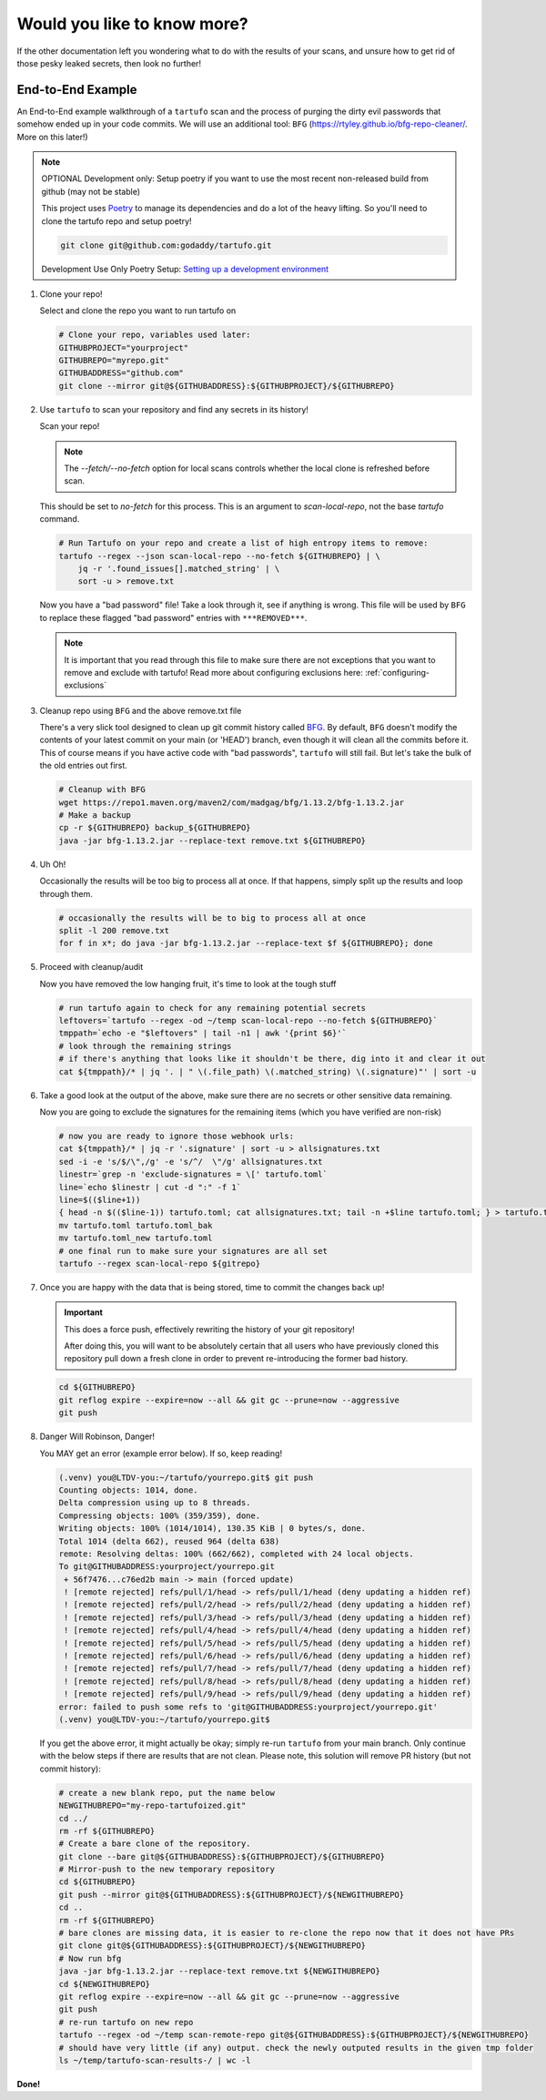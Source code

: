 ============================
Would you like to know more?
============================

If the other documentation left you wondering what to do with the results of
your scans, and unsure how to get rid of those pesky leaked secrets, then look
no further!

End-to-End Example
------------------

An End-to-End example walkthrough of a ``tartufo`` scan and the process of
purging the dirty evil passwords that somehow ended up in your code commits. We
will use an additional tool: ``BFG`` (https://rtyley.github.io/bfg-repo-cleaner/.
More on this later!)

.. note:: OPTIONAL Development only: Setup poetry if you want to use the most
   recent non-released build from github (may not be stable)

   This project uses `Poetry`_ to manage its dependencies and do a lot of the
   heavy lifting. So you'll need to clone the tartufo repo and setup poetry!


   .. code-block:: console

      git clone git@github.com:godaddy/tartufo.git

   Development Use Only Poetry Setup: `Setting up a development environment <CONTRIBUTING.html#setting-up-a-development-environment>`_

#. Clone your repo!

   Select and clone the repo you want to run tartufo on

   .. code-block:: console

      # Clone your repo, variables used later:
      GITHUBPROJECT="yourproject"
      GITHUBREPO="myrepo.git"
      GITHUBADDRESS="github.com"
      git clone --mirror git@${GITHUBADDRESS}:${GITHUBPROJECT}/${GITHUBREPO}

#. Use ``tartufo`` to scan your repository and find any secrets in its history!

   Scan your repo!

   .. note:: The `--fetch/--no-fetch` option for local scans controls whether the local clone is refreshed before scan.
   This should be set to `no-fetch` for this process. This is an argument to `scan-local-repo`, not the base `tartufo` command.

   .. code-block:: console

      # Run Tartufo on your repo and create a list of high entropy items to remove:
      tartufo --regex --json scan-local-repo --no-fetch ${GITHUBREPO} | \
          jq -r '.found_issues[].matched_string' | \
          sort -u > remove.txt

   Now you have a "bad password" file! Take a look through it, see if anything
   is wrong. This file will be used by ``BFG`` to replace these flagged "bad
   password" entries with ``***REMOVED***``.

   .. note::

      It is important that you read through this file to make sure there are not
      exceptions that you want to remove and exclude with tartufo! Read more
      about configuring exclusions here: :ref:`configuring-exclusions`

#. Cleanup repo using ``BFG`` and the above remove.txt file

   There's a very slick tool designed to clean up git commit history called
   `BFG`_. By default, ``BFG`` doesn't modify the contents of your latest commit
   on your main (or 'HEAD') branch, even though it will clean all the commits
   before it. This of course means if you have active code with "bad passwords",
   ``tartufo`` will still fail. But let's take the bulk of the old entries out
   first.

   .. code-block:: console

      # Cleanup with BFG
      wget https://repo1.maven.org/maven2/com/madgag/bfg/1.13.2/bfg-1.13.2.jar
      # Make a backup
      cp -r ${GITHUBREPO} backup_${GITHUBREPO}
      java -jar bfg-1.13.2.jar --replace-text remove.txt ${GITHUBREPO}

#. Uh Oh!

   Occasionally the results will be too big to process all at once. If that
   happens, simply split up the results and loop through them.

   .. code-block:: console

      # occasionally the results will be to big to process all at once
      split -l 200 remove.txt
      for f in x*; do java -jar bfg-1.13.2.jar --replace-text $f ${GITHUBREPO}; done

#. Proceed with cleanup/audit

   Now you have removed the low hanging fruit, it's time to look at the tough
   stuff

   .. code-block:: console

      # run tartufo again to check for any remaining potential secrets
      leftovers=`tartufo --regex -od ~/temp scan-local-repo --no-fetch ${GITHUBREPO}`
      tmppath=`echo -e "$leftovers" | tail -n1 | awk '{print $6}'`
      # look through the remaining strings
      # if there's anything that looks like it shouldn't be there, dig into it and clear it out
      cat ${tmppath}/* | jq '. | " \(.file_path) \(.matched_string) \(.signature)"' | sort -u

#. Take a good look at the output of the above, make sure there are no secrets
   or other sensitive data remaining.

   Now you are going to exclude the signatures for the remaining items (which
   you have verified are non-risk)

   .. code-block:: console

      # now you are ready to ignore those webhook urls:
      cat ${tmppath}/* | jq -r '.signature' | sort -u > allsignatures.txt
      sed -i -e 's/$/\",/g' -e 's/^/  \"/g' allsignatures.txt
      linestr=`grep -n 'exclude-signatures = \[' tartufo.toml`
      line=`echo $linestr | cut -d ":" -f 1`
      line=$(($line+1))
      { head -n $(($line-1)) tartufo.toml; cat allsignatures.txt; tail -n +$line tartufo.toml; } > tartufo.toml_new
      mv tartufo.toml tartufo.toml_bak
      mv tartufo.toml_new tartufo.toml
      # one final run to make sure your signatures are all set
      tartufo --regex scan-local-repo ${gitrepo}

#. Once you are happy with the data that is being stored, time to commit the
   changes back up!

   .. important::

      This does a force push, effectively rewriting the history of your git
      repository!

      After doing this, you will want to be absolutely certain that
      all users who have previously cloned this repository pull down a fresh
      clone in order to prevent re-introducing the former bad history.

   .. code-block:: console

      cd ${GITHUBREPO}
      git reflog expire --expire=now --all && git gc --prune=now --aggressive
      git push


#. Danger Will Robinson, Danger!

   You MAY get an error (example error below). If so, keep reading!

   .. code-block:: console

      (.venv) you@LTDV-you:~/tartufo/yourrepo.git$ git push
      Counting objects: 1014, done.
      Delta compression using up to 8 threads.
      Compressing objects: 100% (359/359), done.
      Writing objects: 100% (1014/1014), 130.35 KiB | 0 bytes/s, done.
      Total 1014 (delta 662), reused 964 (delta 638)
      remote: Resolving deltas: 100% (662/662), completed with 24 local objects.
      To git@GITHUBADDRESS:yourproject/yourrepo.git
       + 56f7476...c76ed2b main -> main (forced update)
       ! [remote rejected] refs/pull/1/head -> refs/pull/1/head (deny updating a hidden ref)
       ! [remote rejected] refs/pull/2/head -> refs/pull/2/head (deny updating a hidden ref)
       ! [remote rejected] refs/pull/3/head -> refs/pull/3/head (deny updating a hidden ref)
       ! [remote rejected] refs/pull/4/head -> refs/pull/4/head (deny updating a hidden ref)
       ! [remote rejected] refs/pull/5/head -> refs/pull/5/head (deny updating a hidden ref)
       ! [remote rejected] refs/pull/6/head -> refs/pull/6/head (deny updating a hidden ref)
       ! [remote rejected] refs/pull/7/head -> refs/pull/7/head (deny updating a hidden ref)
       ! [remote rejected] refs/pull/8/head -> refs/pull/8/head (deny updating a hidden ref)
       ! [remote rejected] refs/pull/9/head -> refs/pull/9/head (deny updating a hidden ref)
      error: failed to push some refs to 'git@GITHUBADDRESS:yourproject/yourrepo.git'
      (.venv) you@LTDV-you:~/tartufo/yourrepo.git$


   If you get the above error, it might actually be okay; simply re-run ``tartufo``
   from your main branch. Only continue with the below steps if there are
   results that are not clean. Please note, this solution will remove PR history
   (but not commit history):

   .. code-block:: console

      # create a new blank repo, put the name below
      NEWGITHUBREPO="my-repo-tartufoized.git"
      cd ../
      rm -rf ${GITHUBREPO}
      # Create a bare clone of the repository.
      git clone --bare git@${GITHUBADDRESS}:${GITHUBPROJECT}/${GITHUBREPO}
      # Mirror-push to the new temporary repository
      cd ${GITHUBREPO}
      git push --mirror git@${GITHUBADDRESS}:${GITHUBPROJECT}/${NEWGITHUBREPO}
      cd ..
      rm -rf ${GITHUBREPO}
      # bare clones are missing data, it is easier to re-clone the repo now that it does not have PRs
      git clone git@${GITHUBADDRESS}:${GITHUBPROJECT}/${NEWGITHUBREPO}
      # Now run bfg
      java -jar bfg-1.13.2.jar --replace-text remove.txt ${NEWGITHUBREPO}
      cd ${NEWGITHUBREPO}
      git reflog expire --expire=now --all && git gc --prune=now --aggressive
      git push
      # re-run tartufo on new repo
      tartufo --regex -od ~/temp scan-remote-repo git@${GITHUBADDRESS}:${GITHUBPROJECT}/${NEWGITHUBREPO}
      # should have very little (if any) output. check the newly outputed results in the given tmp folder
      ls ~/temp/tartufo-scan-results-/ | wc -l

**Done!**

.. _BFG: https://rtyley.github.io/bfg-repo-cleaner/
.. _Poetry: https://python-poetry.org/

